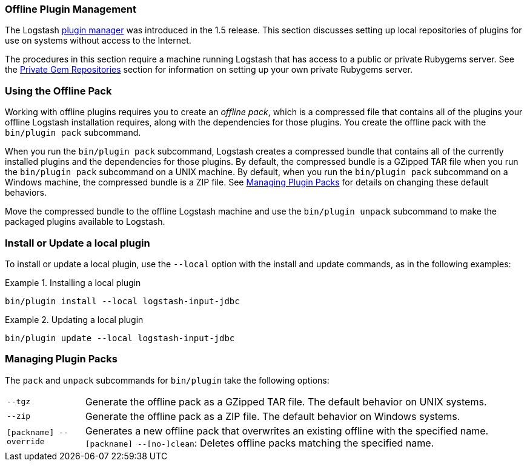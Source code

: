 [[offline-plugins]]
=== Offline Plugin Management

The Logstash <<working-with-plugins,plugin manager>> was introduced in the 1.5 release. This section discusses setting up
local repositories of plugins for use on systems without access to the Internet.

The procedures in this section require a machine running Logstash that has access to a public or private Rubygems server.
See the <<private-rubygem,Private Gem Repositories>> section for information on setting up your own private Rubygems 
server.

[float]
=== Using the Offline Pack

Working with offline plugins requires you to create an _offline pack_, which is a compressed file that contains all of the
plugins your offline Logstash installation requires, along with the dependencies for those plugins. You create the
offline pack with the `bin/plugin pack` subcommand.

When you run the `bin/plugin pack` subcommand, Logstash creates a compressed bundle that contains all of the currently
installed plugins and the dependencies for those plugins. By default, the compressed bundle is a GZipped TAR file when you 
run the `bin/plugin pack` subcommand on a UNIX machine. By default, when you run the `bin/plugin pack` subcommand on a 
Windows machine, the compressed bundle is a ZIP file. See <<managing-packs,Managing Plugin Packs>> for details on changing 
these default behaviors.

Move the compressed bundle to the offline Logstash machine and use the `bin/plugin unpack` subcommand to make the
packaged plugins available to Logstash.

[float]
=== Install or Update a local plugin

To install or update a local plugin, use the `--local` option with the install and update commands, as in the following 
examples:

.Installing a local plugin
============
`bin/plugin install --local logstash-input-jdbc`
============

.Updating a local plugin
============
`bin/plugin update --local logstash-input-jdbc`
============

[float]
[[managing-packs]]
=== Managing Plugin Packs

The `pack` and `unpack` subcommands for `bin/plugin` take the following options:

[horizontal]
`--tgz`:: Generate the offline pack as a GZipped TAR file. The default behavior on UNIX systems.
`--zip`:: Generate the offline pack as a ZIP file. The default behavior on Windows systems.
`[packname] --override`:: Generates a new offline pack that overwrites an existing offline with the specified name.
`[packname] --[no-]clean`: Deletes offline packs matching the specified name.
